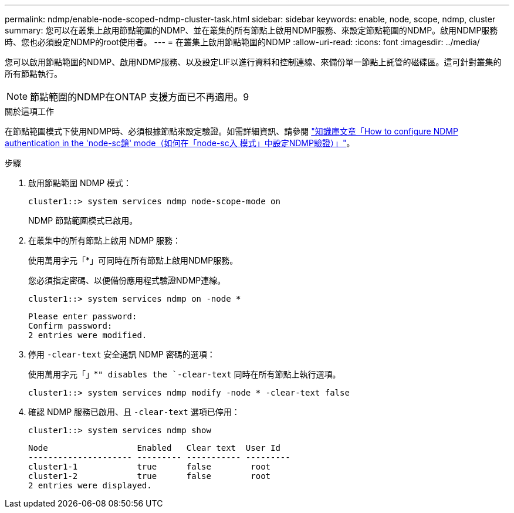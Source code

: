 ---
permalink: ndmp/enable-node-scoped-ndmp-cluster-task.html 
sidebar: sidebar 
keywords: enable, node, scope, ndmp, cluster 
summary: 您可以在叢集上啟用節點範圍的NDMP、並在叢集的所有節點上啟用NDMP服務、來設定節點範圍的NDMP。啟用NDMP服務時、您也必須設定NDMP的root使用者。 
---
= 在叢集上啟用節點範圍的NDMP
:allow-uri-read: 
:icons: font
:imagesdir: ../media/


[role="lead"]
您可以啟用節點範圍的NDMP、啟用NDMP服務、以及設定LIF以進行資料和控制連線、來備份單一節點上託管的磁碟區。這可針對叢集的所有節點執行。


NOTE: 節點範圍的NDMP在ONTAP 支援方面已不再適用。9

.關於這項工作
在節點範圍模式下使用NDMP時、必須根據節點來設定驗證。如需詳細資訊、請參閱 link:https://kb.netapp.com/Advice_and_Troubleshooting/Data_Protection_and_Security/NDMP/How_to_configure_NDMP_authentication_in_the_%E2%80%98node-scope%E2%80%99_mode["知識庫文章「How to configure NDMP authentication in the 'node-sc鏡' mode（如何在「node-sc入 模式」中設定NDMP驗證）」"^]。

.步驟
. 啟用節點範圍 NDMP 模式：
+
[source, cli]
----
cluster1::> system services ndmp node-scope-mode on
----
+
NDMP 節點範圍模式已啟用。

. 在叢集中的所有節點上啟用 NDMP 服務：
+
使用萬用字元「*」可同時在所有節點上啟用NDMP服務。

+
您必須指定密碼、以便備份應用程式驗證NDMP連線。

+
[source, cli]
----
cluster1::> system services ndmp on -node *
----
+
[listing]
----
Please enter password:
Confirm password:
2 entries were modified.
----
. 停用 `-clear-text` 安全通訊 NDMP 密碼的選項：
+
使用萬用字元「」*`" disables the `-clear-text` 同時在所有節點上執行選項。

+
[source, cli]
----
cluster1::> system services ndmp modify -node * -clear-text false
----
. 確認 NDMP 服務已啟用、且 `-clear-text` 選項已停用：
+
[source, cli]
----
cluster1::> system services ndmp show
----
+
[listing]
----
Node                  Enabled   Clear text  User Id
--------------------- --------- ----------- ---------
cluster1-1            true      false        root
cluster1-2            true      false        root
2 entries were displayed.
----

